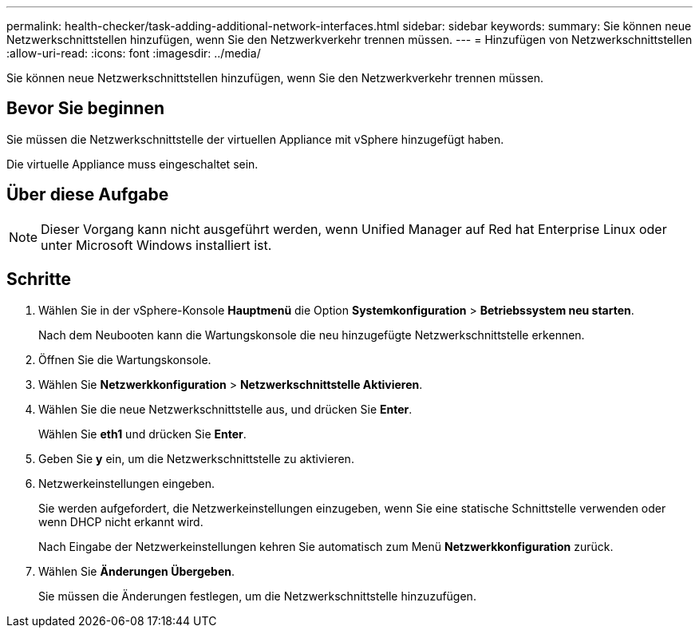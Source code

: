 ---
permalink: health-checker/task-adding-additional-network-interfaces.html 
sidebar: sidebar 
keywords:  
summary: Sie können neue Netzwerkschnittstellen hinzufügen, wenn Sie den Netzwerkverkehr trennen müssen. 
---
= Hinzufügen von Netzwerkschnittstellen
:allow-uri-read: 
:icons: font
:imagesdir: ../media/


[role="lead"]
Sie können neue Netzwerkschnittstellen hinzufügen, wenn Sie den Netzwerkverkehr trennen müssen.



== Bevor Sie beginnen

Sie müssen die Netzwerkschnittstelle der virtuellen Appliance mit vSphere hinzugefügt haben.

Die virtuelle Appliance muss eingeschaltet sein.



== Über diese Aufgabe

[NOTE]
====
Dieser Vorgang kann nicht ausgeführt werden, wenn Unified Manager auf Red hat Enterprise Linux oder unter Microsoft Windows installiert ist.

====


== Schritte

. Wählen Sie in der vSphere-Konsole *Hauptmenü* die Option *Systemkonfiguration* > *Betriebssystem neu starten*.
+
Nach dem Neubooten kann die Wartungskonsole die neu hinzugefügte Netzwerkschnittstelle erkennen.

. Öffnen Sie die Wartungskonsole.
. Wählen Sie *Netzwerkkonfiguration* > *Netzwerkschnittstelle Aktivieren*.
. Wählen Sie die neue Netzwerkschnittstelle aus, und drücken Sie *Enter*.
+
Wählen Sie *eth1* und drücken Sie *Enter*.

. Geben Sie *y* ein, um die Netzwerkschnittstelle zu aktivieren.
. Netzwerkeinstellungen eingeben.
+
Sie werden aufgefordert, die Netzwerkeinstellungen einzugeben, wenn Sie eine statische Schnittstelle verwenden oder wenn DHCP nicht erkannt wird.

+
Nach Eingabe der Netzwerkeinstellungen kehren Sie automatisch zum Menü *Netzwerkkonfiguration* zurück.

. Wählen Sie *Änderungen Übergeben*.
+
Sie müssen die Änderungen festlegen, um die Netzwerkschnittstelle hinzuzufügen.


